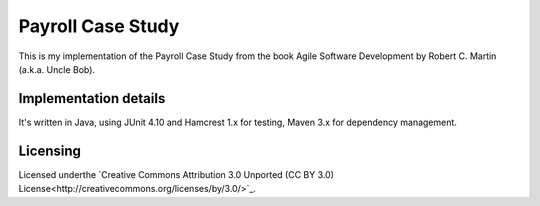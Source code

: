 ==================
Payroll Case Study
==================

This is my implementation of the Payroll Case Study from the book Agile Software
Development by Robert C. Martin (a.k.a. Uncle Bob).

Implementation details
======================

It's written in Java, using JUnit 4.10 and Hamcrest 1.x for testing, Maven 3.x for dependency management.


Licensing
==========
Licensed underthe `Creative Commons Attribution 3.0 Unported (CC BY 3.0) License<http://creativecommons.org/licenses/by/3.0/>`_.
